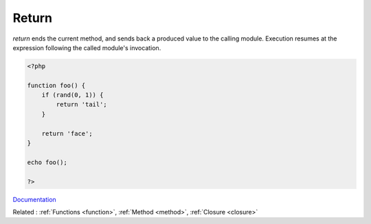 .. _return:
.. meta::
	:description:
		Return: `return` ends the current method, and sends back a produced value to the calling module.
	:twitter:card: summary_large_image
	:twitter:site: @exakat
	:twitter:title: Return
	:twitter:description: Return: `return` ends the current method, and sends back a produced value to the calling module
	:twitter:creator: @exakat
	:og:title: Return
	:og:type: article
	:og:description: `return` ends the current method, and sends back a produced value to the calling module
	:og:url: https://php-dictionary.readthedocs.io/en/latest/dictionary/return.ini.html
	:og:locale: en


Return
------

`return` ends the current method, and sends back a produced value to the calling module. Execution resumes at the expression following the called module's invocation. 

.. code-block:: php
   
   <?php
   
   function foo() {
       if (rand(0, 1)) {
           return 'tail';
       }
       
       return 'face';
   }
   
   echo foo();
   
   ?>


`Documentation <https://www.php.net/manual/en/function.return.php>`__

Related : :ref:`Functions <function>`, :ref:`Method <method>`, :ref:`Closure <closure>`
